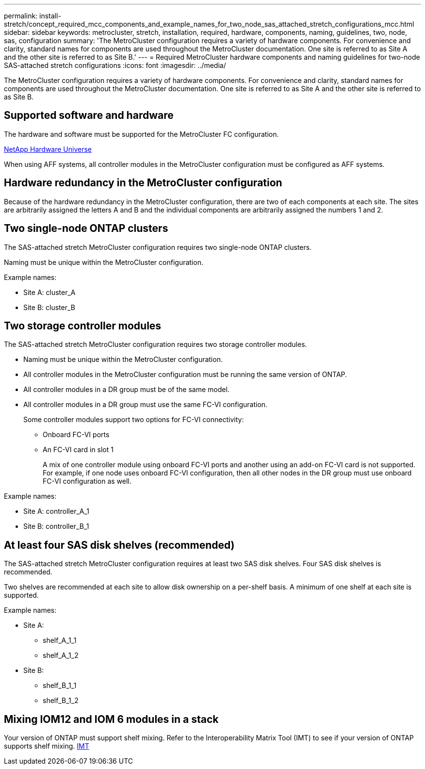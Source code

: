 ---
permalink: install-stretch/concept_required_mcc_components_and_example_names_for_two_node_sas_attached_stretch_configurations_mcc.html
sidebar: sidebar
keywords: metrocluster, stretch, installation, required, hardware, components, naming, guidelines, two, node, sas, configuration
summary: 'The MetroCluster configuration requires a variety of hardware components. For convenience and clarity, standard names for components are used throughout the MetroCluster documentation. One site is referred to as Site A and the other site is referred to as Site B.'
---
= Required MetroCluster hardware components and naming guidelines for two-node SAS-attached stretch configurations
:icons: font
:imagesdir: ../media/

[.lead]
The MetroCluster configuration requires a variety of hardware components. For convenience and clarity, standard names for components are used throughout the MetroCluster documentation. One site is referred to as Site A and the other site is referred to as Site B.

== Supported software and hardware

The hardware and software must be supported for the MetroCluster FC configuration.

https://hwu.netapp.com[NetApp Hardware Universe]

When using AFF systems, all controller modules in the MetroCluster configuration must be configured as AFF systems.

== Hardware redundancy in the MetroCluster configuration

Because of the hardware redundancy in the MetroCluster configuration, there are two of each components at each site. The sites are arbitrarily assigned the letters A and B and the individual components are arbitrarily assigned the numbers 1 and 2.

== Two single-node ONTAP clusters

The SAS-attached stretch MetroCluster configuration requires two single-node ONTAP clusters.

Naming must be unique within the MetroCluster configuration.

Example names:

* Site A: cluster_A
* Site B: cluster_B

== Two storage controller modules

The SAS-attached stretch MetroCluster configuration requires two storage controller modules.

* Naming must be unique within the MetroCluster configuration.
* All controller modules in the MetroCluster configuration must be running the same version of ONTAP.
* All controller modules in a DR group must be of the same model.
* All controller modules in a DR group must use the same FC-VI configuration.
+
Some controller modules support two options for FC-VI connectivity:

 ** Onboard FC-VI ports
 ** An FC-VI card in slot 1
+
A mix of one controller module using onboard FC-VI ports and another using an add-on FC-VI card is not supported. For example, if one node uses onboard FC-VI configuration, then all other nodes in the DR group must use onboard FC-VI configuration as well.

Example names:

* Site A: controller_A_1
* Site B: controller_B_1

== At least four SAS disk shelves (recommended)

The SAS-attached stretch MetroCluster configuration requires at least two SAS disk shelves. Four SAS disk shelves is recommended.

Two shelves are recommended at each site to allow disk ownership on a per-shelf basis. A minimum of one shelf at each site is supported.

Example names:

* Site A:
 ** shelf_A_1_1
 ** shelf_A_1_2
* Site B:
 ** shelf_B_1_1
 ** shelf_B_1_2

== Mixing IOM12 and IOM 6 modules in a stack

Your version of ONTAP must support shelf mixing. Refer to the Interoperability Matrix Tool (IMT) to see if your version of ONTAP supports shelf mixing. https://imt.netapp.com/matrix/[IMT^]

